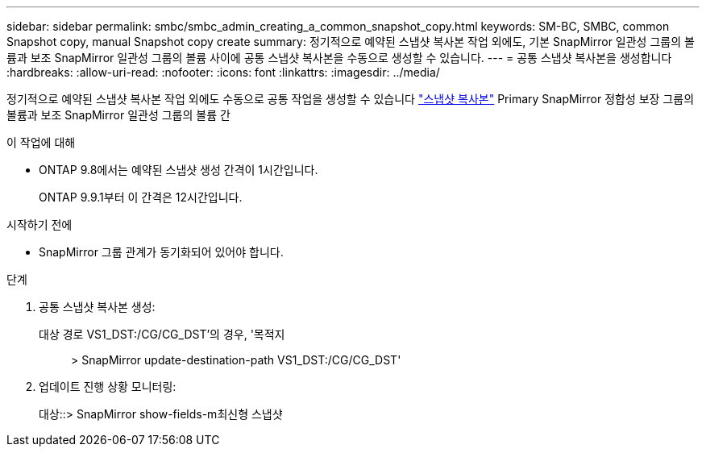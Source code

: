 ---
sidebar: sidebar 
permalink: smbc/smbc_admin_creating_a_common_snapshot_copy.html 
keywords: SM-BC, SMBC, common Snapshot copy, manual Snapshot copy create 
summary: 정기적으로 예약된 스냅샷 복사본 작업 외에도, 기본 SnapMirror 일관성 그룹의 볼륨과 보조 SnapMirror 일관성 그룹의 볼륨 사이에 공통 스냅샷 복사본을 수동으로 생성할 수 있습니다. 
---
= 공통 스냅샷 복사본을 생성합니다
:hardbreaks:
:allow-uri-read: 
:nofooter: 
:icons: font
:linkattrs: 
:imagesdir: ../media/


[role="lead"]
정기적으로 예약된 스냅샷 복사본 작업 외에도 수동으로 공통 작업을 생성할 수 있습니다 link:../concepts/snapshot-copies-concept.html["스냅샷 복사본"] Primary SnapMirror 정합성 보장 그룹의 볼륨과 보조 SnapMirror 일관성 그룹의 볼륨 간

.이 작업에 대해
* ONTAP 9.8에서는 예약된 스냅샷 생성 간격이 1시간입니다.
+
ONTAP 9.9.1부터 이 간격은 12시간입니다.



.시작하기 전에
* SnapMirror 그룹 관계가 동기화되어 있어야 합니다.


.단계
. 공통 스냅샷 복사본 생성:
+
대상 경로 VS1_DST:/CG/CG_DST'의 경우, '목적지:: > SnapMirror update-destination-path VS1_DST:/CG/CG_DST'

. 업데이트 진행 상황 모니터링:
+
대상::> SnapMirror show-fields-m최신형 스냅샷


